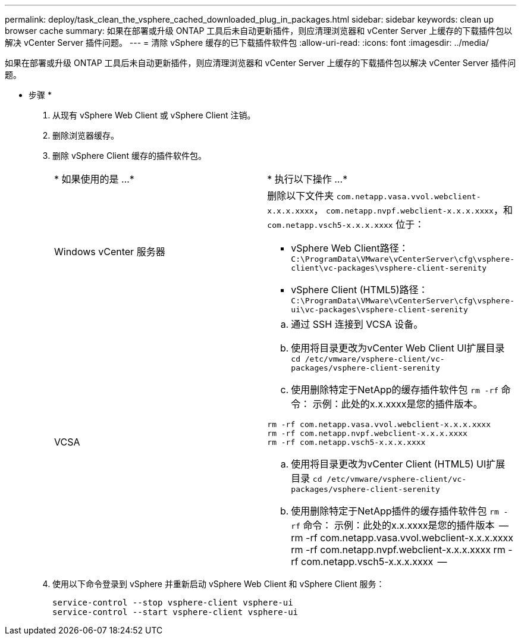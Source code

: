 ---
permalink: deploy/task_clean_the_vsphere_cached_downloaded_plug_in_packages.html 
sidebar: sidebar 
keywords: clean up browser cache 
summary: 如果在部署或升级 ONTAP 工具后未自动更新插件，则应清理浏览器和 vCenter Server 上缓存的下载插件包以解决 vCenter Server 插件问题。 
---
= 清除 vSphere 缓存的已下载插件软件包
:allow-uri-read: 
:icons: font
:imagesdir: ../media/


[role="lead"]
如果在部署或升级 ONTAP 工具后未自动更新插件，则应清理浏览器和 vCenter Server 上缓存的下载插件包以解决 vCenter Server 插件问题。

* 步骤 *

. 从现有 vSphere Web Client 或 vSphere Client 注销。
. 删除浏览器缓存。
. 删除 vSphere Client 缓存的插件软件包。
+
|===


| * 如果使用的是 ...* | * 执行以下操作 ...* 


 a| 
Windows vCenter 服务器
 a| 
删除以下文件夹 `com.netapp.vasa.vvol.webclient-x.x.x.xxxx`， `com.netapp.nvpf.webclient-x.x.x.xxxx`，和 `com.netapp.vsch5-x.x.x.xxxx` 位于：

** vSphere Web Client路径： `C:\ProgramData\VMware\vCenterServer\cfg\vsphere-client\vc-packages\vsphere-client-serenity`
** vSphere Client (HTML5)路径： `C:\ProgramData\VMware\vCenterServer\cfg\vsphere-ui\vc-packages\vsphere-client-serenity`




 a| 
VCSA
 a| 
.. 通过 SSH 连接到 VCSA 设备。
.. 使用将目录更改为vCenter Web Client UI扩展目录 `cd /etc/vmware/vsphere-client/vc-packages/vsphere-client-serenity`
.. 使用删除特定于NetApp的缓存插件软件包 `rm -rf` 命令：
示例：此处的x.x.xxxx是您的插件版本。
--
 rm -rf com.netapp.vasa.vvol.webclient-x.x.x.xxxx
 rm -rf com.netapp.nvpf.webclient-x.x.x.xxxx
 rm -rf com.netapp.vsch5-x.x.x.xxxx
--
.. 使用将目录更改为vCenter Client (HTML5) UI扩展目录 `cd /etc/vmware/vsphere-client/vc-packages/vsphere-client-serenity`
.. 使用删除特定于NetApp插件的缓存插件软件包 `rm -rf` 命令：
示例：此处的x.x.xxxx是您的插件版本
 --
rm -rf com.netapp.vasa.vvol.webclient-x.x.x.xxxx
rm -rf com.netapp.nvpf.webclient-x.x.x.xxxx
rm -rf com.netapp.vsch5-x.x.x.xxxx
 --


|===
. 使用以下命令登录到 vSphere 并重新启动 vSphere Web Client 和 vSphere Client 服务：
+
[listing]
----
service-control --stop vsphere-client vsphere-ui
service-control --start vsphere-client vsphere-ui
----

